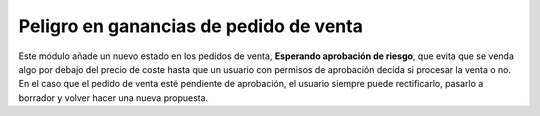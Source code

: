 =======================================
Peligro en ganancias de pedido de venta
=======================================

Este módulo añade un nuevo estado en los pedidos de venta,
**Esperando aprobación de riesgo**, que evita que se venda algo por debajo del
precio de coste hasta que un usuario con permisos de aprobación decida si
procesar la venta o no. En el caso que el pedido de venta esté pendiente de
aprobación, el usuario siempre puede rectificarlo, pasarlo a borrador y volver
hacer una nueva propuesta.
